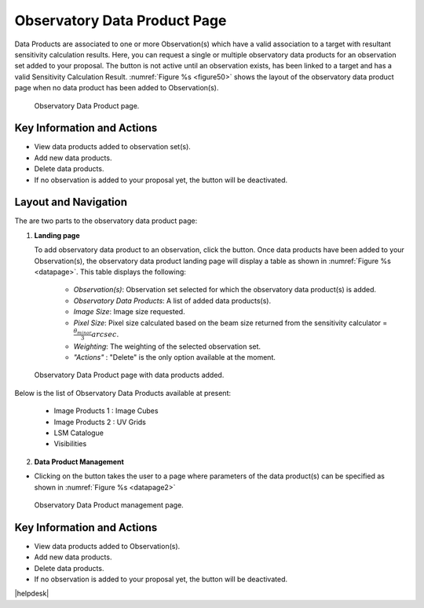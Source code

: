 Observatory Data Product Page
~~~~~~~~~~~~~~~~~~~~~~~~~~~~~~~~~

Data Products are associated to one or more Observation(s) which have a valid association to a target with resultant sensitivity calculation results. Here, you can request a single or multiple observatory data products for an observation set added to your proposal. The |icosdp| button is not active until an observation exists, has been linked to a target and has a valid Sensitivity Calculation Result. 
:numref:`Figure %s <figure50>` shows the layout of the observatory data product page when no data product has been added to Observation(s).

.. |icosdp| image:: /images/addsdp.png
   :width: 20%
   :alt: Page filter


.. _figure50:

.. figure:: /images/dataProductPage.png
   :width: 100%
   :alt: Image of the Observatory Data Product page. 

   Observatory Data Product page.



Key Information and Actions
===========================

- View data products added to observation set(s).
- Add new data products.
- Delete data products.
- If no observation is added to your proposal yet, the |icosdp| button will be deactivated.



Layout and Navigation
=====================

The are two parts to the observatory data product page:

1. **Landing page**


   To add observatory data product to an observation, click the  |icosdp| button. Once data products 
   have been added to your Observation(s), the observatory data product landing page will 
   display a table as shown in :numref:`Figure %s <datapage>`. This table displays the following:

      - *Observation(s)*: Observation set selected for which the observatory data product(s) is added.
      - *Observatory Data Products*:  A list of added data products(s).
      - *Image Size*: Image size requested.
      - *Pixel Size*: Pixel size calculated based on the beam size returned from the sensitivity calculator =  :math:`\frac{\theta_{minor}}{3} arcsec`.
      - *Weighting*: The weighting of the selected observation set.
      - *"Actions"* : "Delete" is the only option available at the moment.


.. _datapage:

.. figure:: /images/sdpdata1.png
   :width: 90%
   :alt: Image of the Observatory Data Product page with data products added. 

   Observatory Data Product page with data products added.



Below is the list of Observatory Data Products available at present:

      - Image Products 1 : Image Cubes
      - Image Products 2 : UV Grids
      - LSM Catalogue
      - Visibilities


  

2. **Data Product Management**

- Clicking on the |icosdp| button takes the user to a page where parameters of the 
  data product(s) can be specified as shown in :numref:`Figure %s <datapage2>`

.. _datapage2:

.. figure:: /images/sdpdata2.png
   :width: 90%
   :alt: Image of the Observatory Data Product management page 

   Observatory Data Product management page.


Key Information and Actions
===========================

- View data products added to Observation(s).
- Add new data products.
- Delete data products.
- If no observation is added to your proposal yet, the |icosdp| button will be deactivated.





|helpdesk|